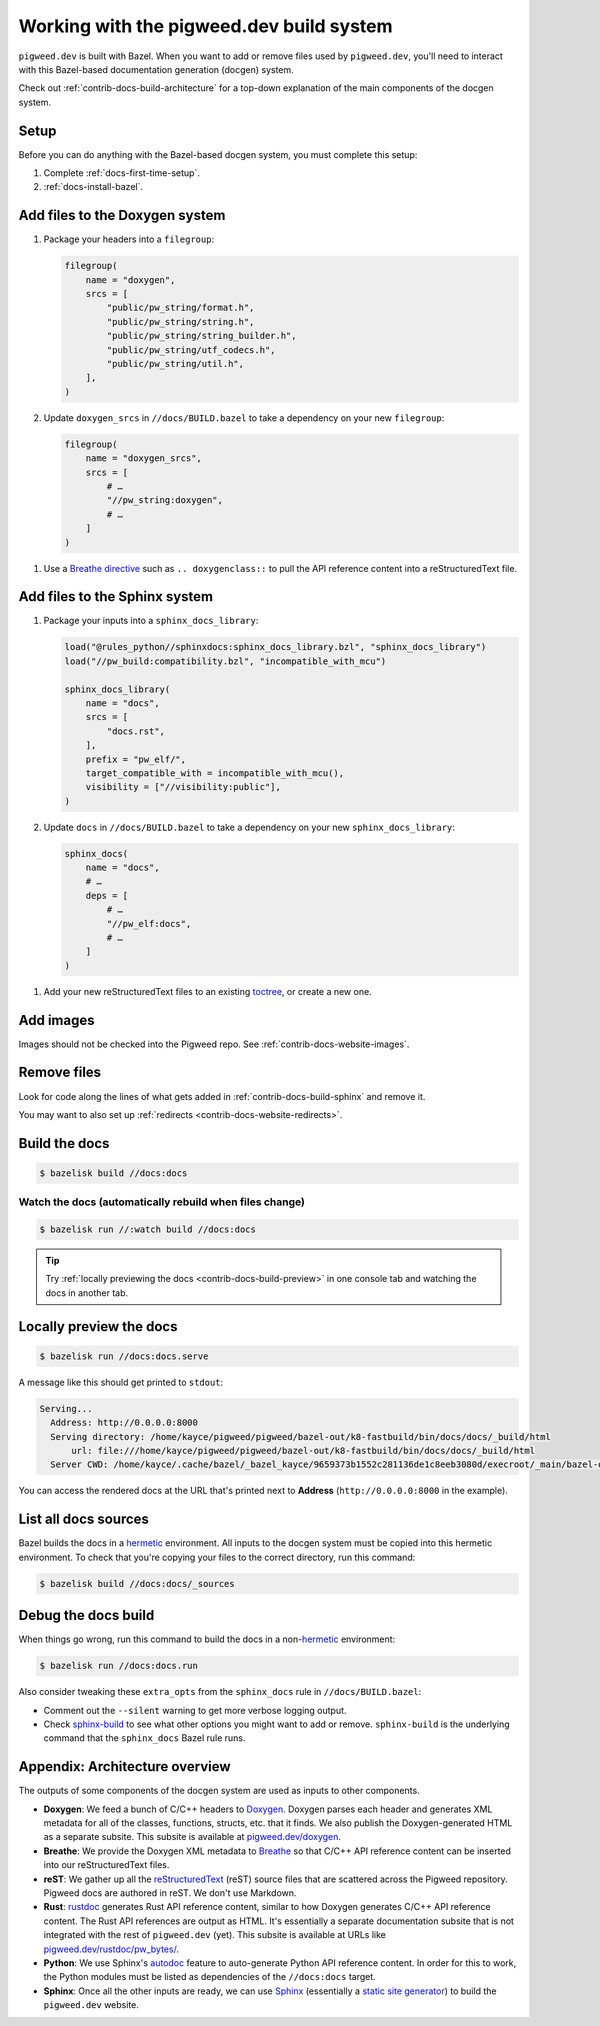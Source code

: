 .. _contrib-docs-build:

=========================================
Working with the pigweed.dev build system
=========================================
``pigweed.dev`` is built with Bazel. When you want to add or remove files
used by ``pigweed.dev``, you'll need to interact with this Bazel-based
documentation generation (docgen) system.

Check out :ref:`contrib-docs-build-architecture` for a top-down explanation
of the main components of the docgen system.

.. _contrib-docs-build-setup:

-----
Setup
-----
Before you can do anything with the Bazel-based docgen system, you must
complete this setup:

#. Complete :ref:`docs-first-time-setup`.

#. :ref:`docs-install-bazel`.

.. _contrib-docs-build-doxygen:

-------------------------------
Add files to the Doxygen system
-------------------------------
#. Package your headers into a ``filegroup``:

   .. code-block:: py

      filegroup(
          name = "doxygen",
          srcs = [
              "public/pw_string/format.h",
              "public/pw_string/string.h",
              "public/pw_string/string_builder.h",
              "public/pw_string/utf_codecs.h",
              "public/pw_string/util.h",
          ],
      )

#. Update ``doxygen_srcs`` in ``//docs/BUILD.bazel`` to take a
   dependency on your new ``filegroup``:

   .. code-block:: py

      filegroup(
          name = "doxygen_srcs",
          srcs = [
              # …
              "//pw_string:doxygen",
              # …
          ]
      )

.. _Breathe directive: https://breathe.readthedocs.io/en/latest/directives.html

#. Use a `Breathe directive`_ such as ``.. doxygenclass::`` to pull the API
   reference content into a reStructuredText file.

.. _contrib-docs-build-sphinx:

------------------------------
Add files to the Sphinx system
------------------------------
#. Package your inputs into a ``sphinx_docs_library``:

   .. code-block:: py

      load("@rules_python//sphinxdocs:sphinx_docs_library.bzl", "sphinx_docs_library")
      load("//pw_build:compatibility.bzl", "incompatible_with_mcu")

      sphinx_docs_library(
          name = "docs",
          srcs = [
              "docs.rst",
          ],
          prefix = "pw_elf/",
          target_compatible_with = incompatible_with_mcu(),
          visibility = ["//visibility:public"],
      )

#. Update ``docs`` in ``//docs/BUILD.bazel`` to take a dependency on
   your new ``sphinx_docs_library``:

   .. code-block:: py

      sphinx_docs(
          name = "docs",
          # …
          deps = [
              # …
              "//pw_elf:docs",
              # …
          ]
      )

.. _toctree: https://documatt.com/restructuredtext-reference/element/toctree.html

#. Add your new reStructuredText files to an existing `toctree`_, or create a new one.

----------
Add images
----------
Images should not be checked into the Pigweed repo.
See :ref:`contrib-docs-website-images`.

------------
Remove files
------------
Look for code along the lines of what gets added in :ref:`contrib-docs-build-sphinx`
and remove it.

You may want to also set up :ref:`redirects <contrib-docs-website-redirects>`.

.. _contrib-docs-build-basic:

--------------
Build the docs
--------------
.. code-block:: console

   $ bazelisk build //docs:docs

.. _contrib-docs-build-watch:

Watch the docs (automatically rebuild when files change)
========================================================
.. code-block:: console

   $ bazelisk run //:watch build //docs:docs

.. tip::

   Try :ref:`locally previewing the docs <contrib-docs-build-preview>` in one console
   tab and watching the docs in another tab.

.. _contrib-docs-build-preview:

------------------------
Locally preview the docs
------------------------
.. code-block:: console

   $ bazelisk run //docs:docs.serve

A message like this should get printed to ``stdout``:

.. code-block:: text

   Serving...
     Address: http://0.0.0.0:8000
     Serving directory: /home/kayce/pigweed/pigweed/bazel-out/k8-fastbuild/bin/docs/docs/_build/html
         url: file:///home/kayce/pigweed/pigweed/bazel-out/k8-fastbuild/bin/docs/docs/_build/html
     Server CWD: /home/kayce/.cache/bazel/_bazel_kayce/9659373b1552c281136de1c8eeb3080d/execroot/_main/bazel-out/k8-fastbuild/bin/docs/docs.serve.runfiles/_main

You can access the rendered docs at the URL that's printed next to
**Address** (``http://0.0.0.0:8000`` in the example).

.. _contrib-docs-build-list:

---------------------
List all docs sources
---------------------
.. _hermetic: https://bazel.build/basics/hermeticity

Bazel builds the docs in a `hermetic`_ environment. All inputs to the docgen
system must be copied into this hermetic environment. To check that you're
copying your files to the correct directory, run this command:

.. code-block:: console

   $ bazelisk build //docs:docs/_sources

.. _contrib-docs-build-debug:

--------------------
Debug the docs build
--------------------
.. inclusive-language: disable
.. _sphinx-build: https://www.sphinx-doc.org/en/master/man/sphinx-build.html
.. _--verbose: https://www.sphinx-doc.org/en/master/man/sphinx-build.html#cmdoption-sphinx-build-v
.. inclusive-language: enable

When things go wrong, run this command to build the docs in a
non-`hermetic`_ environment:

.. code-block:: console

   $ bazelisk run //docs:docs.run

Also consider tweaking these ``extra_opts`` from the ``sphinx_docs`` rule in
``//docs/BUILD.bazel``:

* Comment out the ``--silent`` warning to get more verbose logging output.
* Check `sphinx-build`_ to see what other options you might want to add or remove.
  ``sphinx-build`` is the underlying command that the ``sphinx_docs`` Bazel rule runs.

.. _contrib-docs-build-architecture:

-------------------------------
Appendix: Architecture overview
-------------------------------
The outputs of some components of the docgen system are used as inputs
to other components.

.. mermaid::

   flowchart LR

     Doxygen --> Breathe
     Breathe --> reST
     reST --> Sphinx
     Rust --> Sphinx
     Python --> Sphinx

.. _Doxygen: https://www.doxygen.nl/
.. _Breathe: https://breathe.readthedocs.io/en/latest/
.. _reStructuredText: https://docutils.sourceforge.io/rst.html
.. _rustdoc: https://doc.rust-lang.org/rustdoc/what-is-rustdoc.html
.. inclusive-language: disable
.. _autodoc: https://www.sphinx-doc.org/en/master/usage/extensions/autodoc.html
.. _Sphinx: https://www.sphinx-doc.org/en/master/
.. inclusive-language: enable
.. _static site generator: https://en.wikipedia.org/wiki/Static_site_generator

* **Doxygen**: We feed a bunch of C/C++ headers to `Doxygen`_. Doxygen parses each
  header and generates XML metadata for all of the classes, functions, structs,
  etc. that it finds. We also publish the Doxygen-generated HTML as a separate
  subsite. This subsite is available at
  `pigweed.dev/doxygen <https://pigweed.dev/doxygen>`_.

* **Breathe**: We provide the Doxygen XML metadata to `Breathe`_ so that C/C++ API
  reference content can be inserted into our reStructuredText files.

* **reST**: We gather up all the `reStructuredText`_ (reST) source files
  that are scattered across the Pigweed repository. Pigweed docs are authored in
  reST. We don't use Markdown.

* **Rust**: `rustdoc`_ generates Rust API reference content, similar to how
  Doxygen generates C/C++ API reference content. The Rust API references are output
  as HTML. It's essentially a separate documentation subsite that is not integrated
  with the rest of ``pigweed.dev`` (yet). This subsite is available at URLs like
  `pigweed.dev/rustdoc/pw_bytes/ <https://pigweed.dev/rustdoc/pw_bytes/>`_.

* **Python**: We use Sphinx's `autodoc`_ feature to auto-generate Python API
  reference content. In order for this to work, the Python modules must be
  listed as dependencies of the ``//docs:docs`` target.

* **Sphinx**: Once all the other inputs are ready, we can use `Sphinx`_
  (essentially a `static site generator`_) to build the ``pigweed.dev``
  website.
